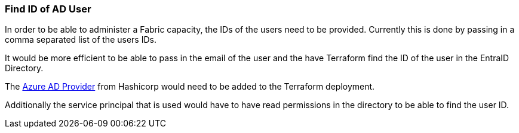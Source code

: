 [#get_id_of_ad_user]
=== Find ID of AD User

In order to be able to administer a Fabric capacity, the IDs of the users need to be provided. Currently this is done by passing in a comma separated list of the users IDs.

It would be more efficient to be able to pass in the email of the user and the have Terraform find the ID of the user in the EntraID Directory.

The https://registry.terraform.io/providers/hashicorp/azuread/latest/docs[Azure AD Provider] from Hashicorp would need to be added to the Terraform deployment.

Additionally the service principal that is used would have to have read permissions in the directory to be able to find the user ID.
